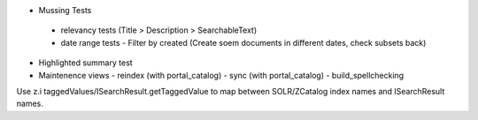 

- Mussing Tests

 - relevancy tests  (Title > Description > SearchableText)
 - date range tests
   - Filter by created (Create soem documents in different dates, check subsets back)

- Highlighted summary test
- Maintenence views
  - reindex (with portal_catalog)
  - sync (with portal_catalog)
  - build_spellchecking
  
 
 
Use z.i taggedValues/ISearchResult.getTaggedValue to map between
SOLR/ZCatalog index names and ISearchResult names.
